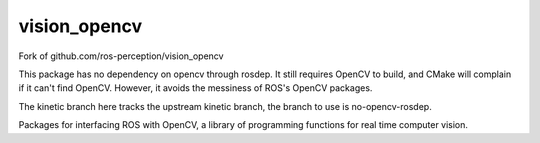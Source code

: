vision_opencv
=============

.. image:: https://travis-ci.org/ros-perception/vision_opencv.svg?branch=indigo
    :target: https://travis-ci.org/ros-perception/vision_opencv

Fork of github.com/ros-perception/vision_opencv

This package has no dependency on opencv through rosdep.  It still requires OpenCV to build, and CMake will complain if it can't find OpenCV.  However, it avoids the messiness of ROS's OpenCV packages.

The kinetic branch here tracks the upstream kinetic branch, the branch to use is no-opencv-rosdep.

Packages for interfacing ROS with OpenCV, a library of programming functions for real time computer vision.
